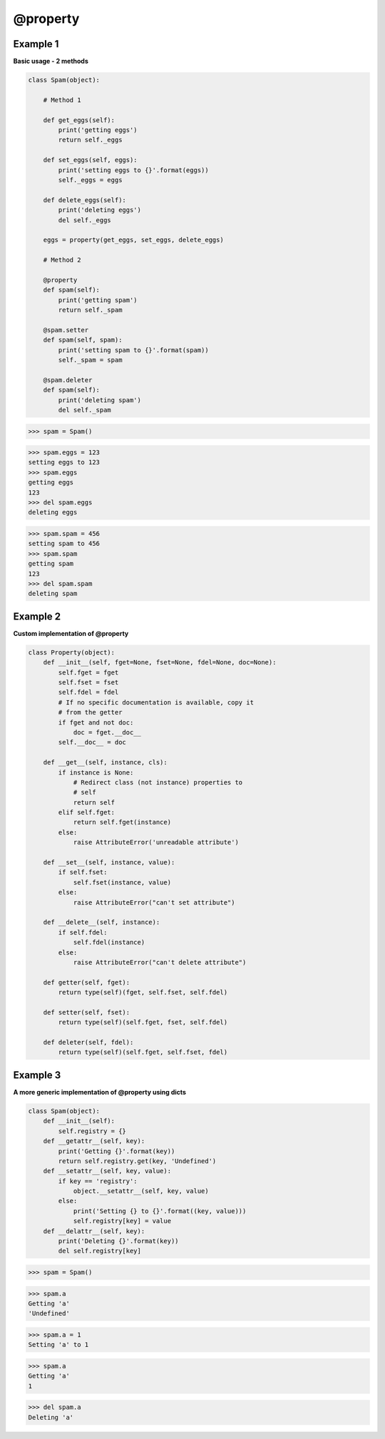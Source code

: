 @property
###########

Example 1
---------

**Basic usage - 2 methods**

.. code-block:: python

    class Spam(object):

        # Method 1

        def get_eggs(self):
            print('getting eggs')
            return self._eggs

        def set_eggs(self, eggs):
            print('setting eggs to {}'.format(eggs))
            self._eggs = eggs

        def delete_eggs(self):
            print('deleting eggs')
            del self._eggs

        eggs = property(get_eggs, set_eggs, delete_eggs)

        # Method 2

        @property
        def spam(self):
            print('getting spam')
            return self._spam

        @spam.setter
        def spam(self, spam):
            print('setting spam to {}'.format(spam))
            self._spam = spam

        @spam.deleter
        def spam(self):
            print('deleting spam')
            del self._spam

>>> spam = Spam()

>>> spam.eggs = 123
setting eggs to 123
>>> spam.eggs
getting eggs
123
>>> del spam.eggs
deleting eggs

>>> spam.spam = 456
setting spam to 456
>>> spam.spam
getting spam
123
>>> del spam.spam
deleting spam

Example 2
----------

**Custom implementation of @property**

.. code-block:: python

    class Property(object):
        def __init__(self, fget=None, fset=None, fdel=None, doc=None):
            self.fget = fget
            self.fset = fset
            self.fdel = fdel
            # If no specific documentation is available, copy it
            # from the getter
            if fget and not doc:
                doc = fget.__doc__
            self.__doc__ = doc

        def __get__(self, instance, cls):
            if instance is None:
                # Redirect class (not instance) properties to
                # self
                return self
            elif self.fget:
                return self.fget(instance)
            else:
                raise AttributeError('unreadable attribute')

        def __set__(self, instance, value):
            if self.fset:
                self.fset(instance, value)
            else:
                raise AttributeError("can't set attribute")

        def __delete__(self, instance):
            if self.fdel:
                self.fdel(instance)
            else:
                raise AttributeError("can't delete attribute")

        def getter(self, fget):
            return type(self)(fget, self.fset, self.fdel)

        def setter(self, fset):
            return type(self)(self.fget, fset, self.fdel)

        def deleter(self, fdel):
            return type(self)(self.fget, self.fset, fdel)

Example 3
---------
            
**A more generic implementation of @property using dicts**

.. code-block:: python

    class Spam(object):
        def __init__(self):
            self.registry = {}
        def __getattr__(self, key):
            print('Getting {}'.format(key))
            return self.registry.get(key, 'Undefined')
        def __setattr__(self, key, value):
            if key == 'registry':
                object.__setattr__(self, key, value)
            else:
                print('Setting {} to {}'.format((key, value)))
                self.registry[key] = value
        def __delattr__(self, key):
            print('Deleting {}'.format(key))
            del self.registry[key]

>>> spam = Spam()

>>> spam.a
Getting 'a'
'Undefined'

>>> spam.a = 1
Setting 'a' to 1

>>> spam.a
Getting 'a'
1

>>> del spam.a
Deleting 'a'
